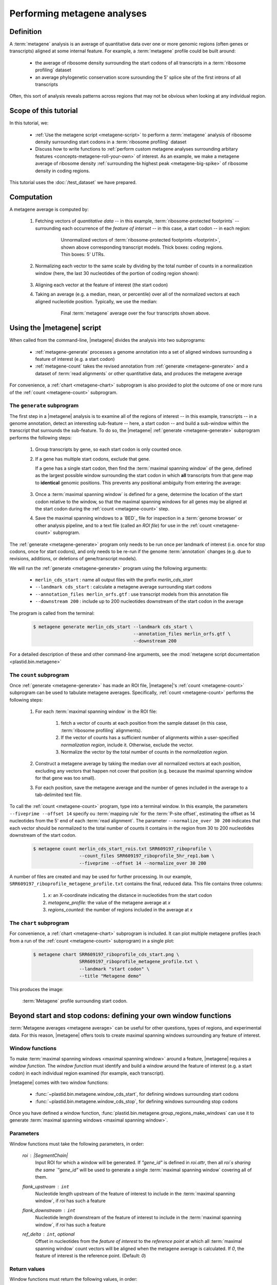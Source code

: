 Performing metagene analyses
============================

Definition
----------
A :term:`metagene` analysis is an average of quantitative data over one or more
genomic regions (often genes or transcripts) aligned at some internal feature.
For example, a :term:`metagene` profile could be built around:

  - the average of ribosome density surrounding the start codons of all 
    transcripts in a :term:`ribosome profiling` dataset
  
  - an average phylogenetic conservation score surounding the 5' splice site of
    the first introns of all transcripts

Often, this sort of analysis reveals patterns across regions that may not be
obvious when looking at any individual region.


Scope of this tutorial
----------------------
In this tutorial, we:

  - :ref:`Use the metagene script <metagene-script>` to perform a :term:`metagene`
    analysis of ribosome density surrounding start codons in a
    :term:`ribosome profiling` dataset

  - Discuss how to write functions to 
    :ref:`perform custom metagene analyses surrounding arbitary features <concepts-metagene-roll-your-own>`
    of interest. As an example, we make a metagene average of ribosome density
    :ref:`surrounding the highest peak <metagene-big-spike>` of ribosome density
    in coding regions.

This tutorial uses the :doc:`/test_dataset` we have prepared.


Computation
-----------

A metagene average is computed by:

 #. Fetching vectors of *quantitative data* -- in this example,
    :term:`ribosome-protected footprints` -- surrounding each occurrence
    of the *feature of interset* -- in this case, a start codon -- in each
    region:

     .. figure:: /_static/images/metagene_unnormalized_vectors.png
        :alt: Unnormalized vectors of ribosome counts
        :figclass: captionfigure
        
        Unnormalized vectors of :term:`ribosome-protected footprints <footprint>`,
        shown above corresponding transcript models. Thick boxes: coding
        regions. Thin boxes: 5' UTRs.


 #. Normalizing each vector to the same scale by dividing by the total number
    of counts in a normalization window (here, the last 30 nucleotides of
    the portion of coding region shown):

     .. image:: /_static/images/metagene_normalized_vectors.png
        :alt: Normalized vectors of ribosome counts

 
 #. Aligning each vector at the feature of interest (the start codon)
 
 #. Taking an average (e.g. a median, mean, or percentile) over all of the
    normalized vectors at each aligned nucleotide position. Typically,
    we use the median:

     .. figure:: /_static/images/metagene_average_profile.png
        :alt: Creation of metagene profile
        :figclass: captionfigure

        Final :term:`metagene` average over the four transcripts shown above.
             

 .. _metagene-script:
 
Using the |metagene| script
---------------------------
When called from the command-line, |metagene| divides the analysis into 
two subprograms:

 - :ref:`metagene-generate` processes a genome annotation into a set 
   of aligned windows surrounding a feature of interest (e.g. a start codon)
 
 - :ref:`metagene-count` takes the revised annotation from :ref:`generate <metagene-generate>`
   and a dataset of :term:`read alignments` or other quantitative data,
   and produces the metagene average
  
For convenience, a :ref:`chart <metagene-chart>` subprogram is also provided to
plot the outcome of one or more runs of the :ref:`count <metagene-count>`
subprogram.
 
 .. _metagene-generate:

The ``generate`` subprogram
...........................
The first step in a |metagene| analysis is to examine all of the regions of
interest -- in this example, transcripts -- in a genome annotation, detect an
interesting sub-feature -- here, a start codon -- and build a sub-window within
the transcript that surrounds the sub-feature. To do so, the |metagene|
:ref:`generate <metagene-generate>` subprogram performs the following steps:

 #. Group transcripts by gene, so each start codon is only counted once.

 #. If a gene has multiple start codons, exclude that gene.
    
    If a gene has a single start codon, then find the
    :term:`maximal spanning window` of the gene, defined as the largest possible
    window surrounding the start codon in which **all** transcripts from
    that gene map to **identical** genomic positions. This prevents any
    positional ambiguity from entering the average:

    .. figure:: /_static/images/metagene_maximal_spanning_window.png
       :alt: Metagene - maximal spanning window
       :figclass: captionfigure

 #. Once a :term:`maximal spanning window` is defined for a gene, determine the location
    of the start codon relative to the window, so that the maximal spanning
    windows for all genes may be aligned at the start codon during the 
    :ref:`count <metagene-count>` step.
 
 #. Save the maximal spanning windows to a `BED`_ file for inspection in a
    :term:`genome browser` or other analysis pipeline, and to a
    text file (called an *ROI file*) for use in the :ref:`count <metagene-count>`
    subprogram.

The :ref:`generate <metagene-generate>` program only needs to be run once per landmark of interest
(i.e. once for stop codons, once for start codons), and only needs to be 
re-run if the genome :term:`annotation` changes (e.g. due to revisions,
additions, or deletions of gene/transcript models).

We will run the :ref:`generate <metagene-generate>` program using the following arguments:

  - ``merlin_cds_start`` : name all output files with the prefix `merlin_cds_start` 
  - ``--landmark cds_start`` : calculate a metagene average surrounding start codons
  - ``--annotation_files merlin_orfs.gtf`` : use transcript models from this annotation file
  - ``--downstream 200`` : include up to 200 nucleotides downstream of the start codon in the average

The program is called from the terminal: 

 .. code-block:: shell

    $ metagene generate merlin_cds_start --landmark cds_start \
                                         --annotation_files merlin_orfs.gtf \
                                         --downstream 200

For a detailed description of these and other command-line arguments, see the
:mod:`metagene script documentation <plastid.bin.metagene>`


 .. _metagene-count:
 
The ``count`` subprogram
........................
Once :ref:`generate <metagene-generate>` has made an ROI file, |metagene|'s
:ref:`count <metagene-count>` subprogram can be used to tabulate metagene averages.
Specifically, :ref:`count <metagene-count>` performs the following steps:

 #. For each :term:`maximal spanning window` in the ROI file:

     #. fetch a vector of counts at each position from the sample dataset
        (in this case, :term:`ribosome profiling` alignments).

     #. If the vector of counts has a sufficient number of alignments within
        a user-specified *normalization region*, include it. Otherwise, exclude
        the vector.
     
     #. Normalize the vector by the total number of counts in the
        *normalization region.*

 #. Construct a metagene average by taking the median over all normalized vectors
    at each position, excluding any vectors that happen not cover that position
    (e.g. because the maximal spanning window for that gene was too small).

 #. For each position, save the metagene average and the number of genes included
    in the average to a tab-delimited text file.

To call the :ref:`count <metagene-count>` program, type into a terminal window.
In this example, the parameters ``--fiveprime --offset 14`` specify ou
:term:`mapping rule` for the :term:`P-site offset`, estimating the offset as
14 nucleotides from the 5' end of each :term:`read alignment`. The parameter
``--normalize_over 30 200`` indicates that each vector should be normalized
to the total number of counts it contains in the region from 30 to 200 nucleotides
downstream of the start codon.

 .. code-block:: shell

    $ metagene count merlin_cds_start_rois.txt SRR609197_riboprofile \
                     --count_files SRR609197_riboprofile_5hr_rep1.bam \
                     --fiveprime --offset 14 --normalize_over 30 200


A number of files are created and may be used for further processing. In our
example, ``SRR609197_riboprofile_metagene_profile.txt`` contains the final, reduced data.
This file contains three columns:

  #. *x:* an X-coordinate indicating the distance in nucleotides from
     the start codon
  
  #. *metagene_profile:* the value of the metagene average at *x*
       
  #. *regions_counted:* the number of regions included in the average at *x*


 .. _metagene-chart:

The ``chart`` subprogram
........................
For convenience, a :ref:`chart <metagene-chart>` subprogram is included. It can plot multiple
metagene profiles (each from a run of the :ref:`count <metagene-count>` subprogram) in
a single plot:

 .. code-block:: shell
 
    $ metagene chart SRR609197_riboprofile_cds_start.png \
                     SRR609197_riboprofile_metagene_profile.txt \
                     --landmark "start codon" \
                     --title "Metagene demo"

This produces the image:

 .. figure:: /_static/images/demo_metagene_cds_start.png
    :align: center
    :alt: metagene profile surrounding start codon
    :figclass: captionfigure
    
    :term:`Metagene` profile surrounding start codon.


.. _concepts-metagene-roll-your-own:

Beyond start and stop codons: defining your own window functions
----------------------------------------------------------------

:term:`Metagene averages <metagene average>` can be useful for other questions,
types of regions, and experimental data. For this reason, |metagene| offers tools
to create maximal spanning windows surrounding any feature of interest.

Window functions
................
To make :term:`maximal spanning windows <maximal spanning window>` around a
feature, |metagene| requires a
*window function*. The *window function* must identify and build a window around
the feature of interest (e.g. a start codon) in each individual region examined
(for example, each transcript).

|metagene| comes with two window functions:

  - :func:`~plastid.bin.metagene.window_cds_start`, for defining windows
    surrounding start codons

  - :func:`~plastid.bin.metagene.window_cds_stop`, for defining windows
    surrounding stop codons

Once you have defined a window function, :func:`plastid.bin.metagene.group_regions_make_windows`
can use it to generate :term:`maximal spanning windows <maximal spanning window>`.


Parameters
..........
Window functions must take the following parameters, in order:

    `roi` : |SegmentChain|
        Input ROI for which a window will be generated.
        If `"gene_id"` is defined in `roi.attr`, then
        all `roi`s sharing the same `"gene_id"` will
        be used to generate a single
        :term:`maximal spanning window` covering all of them.

    `flank_upstream` : ``int``
        Nucleotide length upstream of the feature of interest
        to include in the :term:`maximal spanning window`, if `roi` has
        such a feature

    `flank_downstream` : ``int``
        Nucleotide length downstream of the feature of interest
        to include in the :term:`maximal spanning window`, if `roi` has
        such a feature
    
    `ref_delta` : ``int``, optional
        Offset in nucleotides from the *feature of interest* to 
        the *reference point* at which all :term:`maximal spanning window`
        count vectors will be aligned when the metagene average
        is calculated. If `0`, the feature of interest is the
        reference point. (Default: `0`)


Return values
.............
Window functions must return the following values, in order:

    |SegmentChain|
        Window surrounding feature of interest if `roi` has such a feature.
        Otherwise, return a zero-length |SegmentChain|. :func:`plastid.bin.metagene.do_generate`
        will use these to generate maximal spanning windows.
        
    
    ``int``
        offset to align window with all other windows, calculated as
        :samp:`max(0,{flank_upstream} - {distance to reference point from 5' end of window})`,
        or :obj:`numpy.nan` if `roi` does not contain a feature of interest 

    (``str``, ``int``, ``str``)
        Genomic coordinate of reference point as `(chromosome name, coordinate, strand)`
        or :obj:`numpy.nan` if `roi` does not contain a feature of interest


Window function examples
........................

Here is a window function that produces windows surrounding transcription
start sites:

 .. code-block:: python

    >>> def window_transcript_start(roi,flank_upstream,flank_downstream,ref_delta=0):
    >>>     """Window function for metagenes surrounding transcription start sites
    >>> 
    >>>     Returns
    >>>     -------
    >>>     SegmentChain
    >>>         Window surrounding transcript start site
    >>> 
    >>>     int
    >>>         Offset to align window with all other windows
    >>> 
    >>>     (str,int,str)
    >>>         Genomic coordinate of transcription start site as *(chromosome name, coordinate, strand)*
    >>>     """
    >>>     chrom,tx_start_genome,strand = roi.get_genomic_coordinate(0)
    >>>     segs = roi.get_subchain(0,flank_downstream)
    >>> 
    >>>     if strand == "+":
    >>>         new_segment_start = tx_start_genome - flank_upstream
    >>>         # need to add one for half-open coordinate end positions
    >>>         new_segment_end = roi.get_genomic_coordinate(flank_downstream)[1] + 1
    >>>         offset = 0
    >>>     else:
    >>>         new_segment_start = roi.get_genomic_coordinate(flank_downstream)[1]
    >>>         # need to add one for half-open coordinate end positions
    >>>         new_segment_end = tx_start_genome + flank_upstream + 1
    >>>         if roi.length < flank_downstream:
    >>>             offset = flank_downstream - roi.length
    >>>         else:
    >>>             offset = 0
    >>> 
    >>>     outside_segment = GenomicSegment(chrom,
    >>>                                      new_segment_start,
    >>>                                      new_segment_end,
    >>>                                      strand)
    >>>     segs.add_segments(outside_segment)
    >>>     new_chain = SegmentChain(*tuple(segs))
    >>> 
    >>>     # ref point is always `flank_upstream` from window in this case
    >>>     return new_chain, offset, new_chain.get_genomic_coordinate(flank_upstream)


Here is a window function that produces windows surrounding the highest spike
in read density in a transcript. Note, it uses data structures in the global
scope:

 .. _metagene-big-spike:

 .. code-block:: python
 
    >>> import numpy

    >>> def window_biggest_spike(roi,flank_upstream,flank_downstream,ref_delta=0):
    >>>     """Window function for metagenes surrounding peaks of read density
    >>>     
    >>>     ALIGNMENTS must be defined in global scope as a GenomeArray
    >>>     
    >>>     
    >>>     Returns
    >>>     -------
    >>>     SegmentChain
    >>>         Window surrounding transcript start site
    >>> 
    >>>     int
    >>>         Offset to align window with all other windows
    >>> 
    >>>     (str,int,str)
    >>>         Genomic coordinate of transcription start site as *(chromosome name, coordinate, strand)*
    >>>     """
    >>>     counts      = roi.get_counts(ALIGNMENTS)
    >>>     if len(counts) > 0:
    >>>         # ignore first 5 and last 5 codons, which will have big
    >>>         # initiation/termination peaks that we want to skip
    >>>         max_val_pos = 15 + counts[15:-15].argmax()
    >>>         ref_point_genome = roi.get_genomic_coordinate(max_val_pos)
    >>> 
    >>>         new_chain_start = max_val_pos - flank_upstream
    >>>         new_chain_end   = max_val_pos + flank_downstream
    >>> 
    >>>         offset    = 0
    >>> 
    >>>         # if new start is outside region, set it to zero and memorize offset
    >>>         if new_chain_start < 0:
    >>>             offset = -new_chain_start
    >>>             new_chain_start = 0
    >>> 
    >>>         # if new end is outside region, set it to end of region
    >>>         if new_chain_end > roi.length:
    >>>             new_chain_end = roi.length
    >>> 
    >>>         new_chain = roi.get_subchain(new_chain_start,new_chain_end)
    >>>     else:
    >>>         new_chain = SegmentChain()
    >>>         offset = ref_point_genome = numpy.nan
    >>>         
    >>>     return new_chain, offset, ref_point_genome


Using your window function
..........................

Once your window function is written, you can generate maximal spanning windows
using :func:`plastid.bin.metagene.group_regions_make_windows`, which takes
the following parameters:

    ===================  ==============================  =======================================================================
     **Parameter**        **Type**                        **Description**
    -------------------  ------------------------------  -----------------------------------------------------------------------
    source               :class:`list` or generator      source of regions of interest (|SegmentChains| or |Transcripts|)

    mask_hash            |GenomeHash|                    |GenomeHash| describing regions to mask. If you don't need this,
                                                         just pass ``GenomeHash()``

    flank_upstream       :class:`int`                    Number of nucleotides upstream of landmark to include in window
    
    flank_downstream     :class:`int`                    Number of nucleotides downstream of landmark to include in windows

    window_func          function                        Window function

    group_by             str                             Attribute (in each region's `attr` dict) by which regions
                                                         will be grouped before
                                                         a maximal spanning window is made for the group (default: `gene_id`).
                                                         Regions that don't contain the attribute will be given their own
                                                         windows.

    is_sorted            bool                            `source` is sorted.  If `True`, :func:`group_regions_make_windows`
                                                         will take advantage of this to save memory. (Default: `False`)

    printer              file-like                       Something importing a ``write()`` method, if verbose output is desired.
    ===================  ==============================  =======================================================================


Here we use the ``window_biggest_spike()`` function we just wrote::

    >>> from plastid.bin.metagene import group_regions_make_windows
    >>> from plastid import GenomeHash, GTF2_TranscriptAssembler, \
                            BAMGenomeArray, FivePrimeMapFactory

    >>> # window_biggest_spike() needs read alignments stored in a variable
    >>> # called ALIGNMENTS. so let's load some
    >>> ALIGNMENTS = BAMGenomeArray(["SRR609197_riboprofile_5hr_rep1.bam")])
    >>> ALIGNMENTS.set_mapping(FivePrimeMapFactory(offset=14))

    >>> # skip masking out any repetitive regions for purpose of demo
    >>> dummy_mask_hash = GenomeHash()

    >>> #load features, in our case, transcripts
    >>> transcripts = list(GTF2_TranscriptAssembler(open("merlin_orfs.gtf")))

    >>> # include 100 nucleotides up- and downstream of feature
    >>> flank_upstream = flank_downstream = 100

    >>> data_table = group_regions_make_windows(transcripts,dummy_mask_hash,
    >>>                                         flank_upstream,flank_downstream,
    >>>                                         window_func=window_biggest_spike)


:meth:`~plastid.bin.metagene.group_regions_make_windows` returns
a :class:`pandas.DataFrame` containing the
:term:`maximal spanning windows <maximal spanning window>` and their
corresponding alignment offsets. These can be saved to an `roi_file` for
use in the :ref:`metagene count <metagene-count>` subprogram::

    >>> data_table.to_csv("SRR609197_riboprofile_big_spike_roi_file.txt",
    >>>                   sep="\t",
    >>>                   header=True,
    >>>                   index=False,
    >>>                   na_rep="nan")

It's also convenient to make a `BED`_ file for genome browsing::

    >>> with open("SRR609197_riboprofile_big_spike_rois.bed","w") as bed_fh:
    >>>     for bed_line in data_table["region_bed"]:
    >>>         bed_fh.write(bed_line)
    >>>
    >>> bed_fh.close()
 

The `roi file` can be used as if it were made by the command-line
:ref:`metagene generate <metagene-generate>` subprogram:

 .. code-block:: shell

     $ metagene count SRR609197_riboprofile_big_spike_roi_file.txt \
                      SRR609197_riboprofile_big_spike \
                      --count_files SRR609197_riboprofile_5hr_rep1.bam \
                      --fiveprime --offset 14
     
     $ metagene chart SRR609197_metagene_big_spike_demo.png \
                      SRR609197_riboprofile_big_spike_metagene_profile.txt \
                      --landmark "highest ribosome peak" \
                      --title "Custom metagene demo"

Which yields:

 .. figure:: /_static/images/metagene_big_spike_demo.png
    :align: center
    :alt: metagene profile surrounding biggest peak
    :figclass: captionfigure
    
    :term:`Metagene` profile surrounding largest spike of ribosome density in coding
    region, excluding :term:`start <start codon peak>` and
    :term:`stop codon peaks <stop codon peak>`.
    

-------------------------------------------------------------------------------

See also
--------
  - Module documentation for |metagene| program for detailed description
    of command-line arguments and output files of the three subprograms

    
